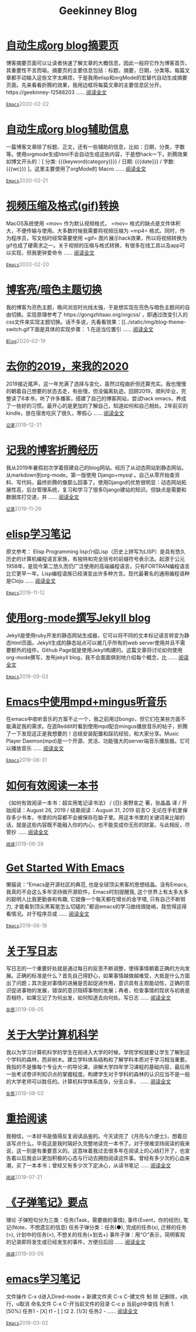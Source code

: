 #+TITLE: Geekinney Blog
#+OPTIONS: title:nil
#+begin_export html
<div class="post-div"><h1><a href="https://blog.geekinney.com/post/auto-generate-blog-digest-page.html">自动生成org blog摘要页</a></h1><p>博客摘要页面可以让读者快速了解文章的大概信息，因此一般将它作为博客首页，其重要性不言而喻。摘要页的主要信息包括：标题，摘要，日期，分类等。每篇文章都手动输入这些文字太麻烦，于是我用elisp和orgMode的宏替代自动生成摘要页面。先来看看折腾的效果，我用边框将每篇文章的主要信息区分开。https://geekinney-12588203 ...... <a href="https://blog.geekinney.com/post/auto-generate-blog-digest-page.html">阅读全文</a></p><code><a href="https://blog.geekinney.com/category.html">Emacs</a></code><span style="color:grey;">2020-02-22</span></div>

<div class="post-div"><h1><a href="https://blog.geekinney.com/post/auto-generate-blog-relative-info.html">自动生成org blog辅助信息</a></h1><p>一篇博客文章除了标题、正文，还有一些辅助的信息，比如：日期，分类，字数等。使用orgmode生成html不会自动生成这些内容，于是想hack一下。折腾效果如博文开头的：[ 分类: {{{keyword(category)}}} / 日期: {{{date}}} / 字数: {{{wc}}} ]。这里主要使用了orgMode的 Macro  ...... <a href="https://blog.geekinney.com/post/auto-generate-blog-relative-info.html">阅读全文</a></p><code><a href="https://blog.geekinney.com/category.html">Emacs</a></code><span style="color:grey;">2020-02-21</span></div>

<div class="post-div"><h1><a href="https://blog.geekinney.com/post/elisp-hack-compress-and-convert-video.html">视频压缩及格式(gif)转换</a></h1><p>MacOS系统使用 =mov= 作为默认视频格式， =mov= 格式的缺点是文件体积大，不便传输与使用。大多数时候我需要将视频压缩为 =mp4= 格式。同时，作为程序员，写文档时经常需要使用 =gif= 图片展示hack效果，所以将视频转换为gif也成了硬需求之一。关于视频的压缩与格式转换，有很多在线工具以及app可以实现，但我更钟爱命令 ...... <a href="https://blog.geekinney.com/post/elisp-hack-compress-and-convert-video.html">阅读全文</a></p><code><a href="https://blog.geekinney.com/category.html">Emacs</a></code><span style="color:grey;">2020-02-20</span></div>

<div class="post-div"><h1><a href="https://blog.geekinney.com/post/blog-light-and-dark-theme-switch.html">博客亮/暗色主题切换</a></h1><p>我的博客为亮色主题，晚间浏览时光线太强，于是想实现在亮色与暗色主题间的自由切换。实现原理参考了 https://gongzhitaao.org/orgcss/ ，即通过改变引入的css文件来实现主题切换。话不多说，先看看效果：[[../static/img/blog-theme-switch.gif下面是具体的实现步骤： 1.在适当位置引 ...... <a href="https://blog.geekinney.com/post/blog-light-and-dark-theme-switch.html">阅读全文</a></p><code><a href="https://blog.geekinney.com/category.html">Blog</a></code><span style="color:grey;">2020-02-19</span></div>

<div class="post-div"><h1><a href="https://blog.geekinney.com/post/at-the-end-of-2019.html">去你的2019，来我的2020</a></h1><p>2019接近尾声，这一年充满了选择与变化，虽然过程曲折但还算充实。我也慢慢的朝着自己想要的状态去走，有些慢，但没偏离轨迹。回顾2019，顺利毕业，完整读了6本书，听了许多播客，搭建了自己的博客网站，尝试hack emacs，养成了一些好的习惯。最开心的是更加的了解自己，知道如何和自己相处。2年前买的kindle，放在宿舍吃灰了很久，寒假心 ...... <a href="https://blog.geekinney.com/post/at-the-end-of-2019.html">阅读全文</a></p><code><a href="https://blog.geekinney.com/category.html">记录</a></code><span style="color:grey;">2019-12-31</span></div>

<div class="post-div"><h1><a href="https://blog.geekinney.com/post/experience-of-setting-up-my-own-blog-site.html">记我的博客折腾经历</a></h1><p>我从2019年暑假初次学着搭建自己的blog网站。经历了从动态网站到静态网站，从markdown到org-mode。第一版使用 Django+mysql 。自己从零开始查资料、写代码，最终折腾的像那么回事了。使用Django的优势很明显：动态网站拓展性高，后台管理系统，复习和学习了很多Django建站的知识。但缺点是需要和数据库打交道，并 ...... <a href="https://blog.geekinney.com/post/experience-of-setting-up-my-own-blog-site.html">阅读全文</a></p><code><a href="https://blog.geekinney.com/category.html">记录</a></code><span style="color:grey;">2019-11-26</span></div>

<div class="post-div"><h1><a href="https://blog.geekinney.com/post/emacs-lisp-learning-note.html">elisp学习笔记</a></h1><p>原文参考： Elisp Programming lisp介绍Lisp（历史上拼写为LISP）是具有悠久历史的计算机编程语言家族，有独特和完全括号的前缀符号表示法。起源于公元1958年，是现今第二悠久而仍广泛使用的高端编程语言。只有FORTRAN编程语言比它更早一年。Lisp编程语族已经演变出许多种方言。现代最著名的通用编程语种是Cloju ...... <a href="https://blog.geekinney.com/post/emacs-lisp-learning-note.html">阅读全文</a></p><code><a href="https://blog.geekinney.com/category.html">Emacs</a></code><span style="color:grey;">2019-11-12</span></div>

<div class="post-div"><h1><a href="https://blog.geekinney.com/post/using-org-to-blog-with-jekyll.html">使用org-mode撰写Jekyll blog</a></h1><p>Jekyll是使用ruby开发的静态网站生成器，它可以将不同的文本标记语言转变为静态html页面。Jekyll生成的静态站点可以被几乎所有的web server使用并且不需要额外的组件。Github Page就是使用Jekyll构建的。这篇文章将讨论如何使用org-mode撰写，发布jekyll blog，我不会面面俱到地介绍每个概念，比 ...... <a href="https://blog.geekinney.com/post/using-org-to-blog-with-jekyll.html">阅读全文</a></p><code><a href="https://blog.geekinney.com/category.html">Emacs</a></code><span style="color:grey;">2019-09-03</span></div>

<div class="post-div"><h1><a href="https://blog.geekinney.com/post/listen-music-in-emacs.html">Emacs中使用mpd+mingus听音乐</a></h1><p>在emacs中收听音乐的方案不止一个，我之前用过bongo，但它们在某些方面不能满足我的需求。在逛Reddit时看到使用mpd配合mingus播放音乐的帖子，折腾了一下发现这正是我想要的！总结安装配置和踩坑经验，和大家分享。Music Player Daemon(mpd)是一个开源、灵活、功能强大的server端音乐播放器。它可以播放音乐 ...... <a href="https://blog.geekinney.com/post/listen-music-in-emacs.html">阅读全文</a></p><code><a href="https://blog.geekinney.com/category.html">Emacs</a></code><span style="color:grey;">2019-08-31</span></div>

<div class="post-div"><h1><a href="https://blog.geekinney.com/post/reading-notes-of-how-to-read-a-book-efficiently.html">如何有效阅读一本书</a></h1><p>《如何有效阅读一本书：超实用笔记读书法》 / (日) 奥野宣之 著，张晶晶 译 / 开始阅读：August 26, 2019 / 结束阅读：August 31, 2019 前言○ 无论在手机里保存多少书本，书里的内容都不会被保存在脑子里。用这本书里的关键词来比喻的话，就是这些内容既不能融入你的内心，也不能变成你无形的财富。与此相反，尽管抄 ...... <a href="https://blog.geekinney.com/post/reading-notes-of-how-to-read-a-book-efficiently.html">阅读全文</a></p><code><a href="https://blog.geekinney.com/category.html">阅读</a></code><span style="color:grey;">2019-08-28</span></div>

<div class="post-div"><h1><a href="https://blog.geekinney.com/post/get-started-with-emacs.html">Get Started With Emacs</a></h1><p>懒猫说：“Emacs是开源社区的典范, 也是全球顶尖黑客的思想结晶。没有Emacs, 我真的不会这么多年坚持做开源软件。Emacs时刻提醒我, 这个世界上有太多太多的聪明人比我更勤奋和有趣, 它就像一个每天都在增长的金字塔, 只有自己不断努力, 才能看到顶尖黑客是怎么切磋的.”都说emacs的学习曲线很陡峭，我觉得这得看情况。对于程序员或 ...... <a href="https://blog.geekinney.com/post/get-started-with-emacs.html">阅读全文</a></p><code><a href="https://blog.geekinney.com/category.html">Emacs</a></code><span style="color:grey;">2019-08-18</span></div>

<div class="post-div"><h1><a href="https://blog.geekinney.com/post/thinking-about-journaling.html">关于写日志</a></h1><p>写日志的一个重要好处就是通过每日的反思不断调整，使得事情朝着正确的方向发展。正确的标准是什么？首先自己得舒心，如果事情越做越难受，大抵是什么方面出了问题；其次是对事情的进展是否起促进作用，意识具有主观能动性，正确的意识促进事物的发展，错误的意识阻碍事物的发展；再者，检查事情的现状与初衷是否相符，如果忘记了为何出发，如何知道去向何处。写日志 ...... <a href="https://blog.geekinney.com/post/thinking-about-journaling.html">阅读全文</a></p><code><a href="https://blog.geekinney.com/category.html">杂思</a></code><span style="color:grey;">2019-08-05</span></div>

<div class="post-div"><h1><a href="https://blog.geekinney.com/post/thinking-about-cs-teaching-in-college.html">关于大学计算机科学</a></h1><p>我以为学习计算机科学的学生在刚进入大学的时候，学院学校就要让学生了解到这个学科的森林，而非树木。建立学科体系结构和了解学科本质对于学习相当重要。我指的不是像每个专业大一的导论课，讲解大学四年学习课程的基础内容，最后用一张考试卷评判知识点的掌握程度。构建学生对于学科的森林的认识应当不是一般的大学老师可以胜任的。计算机科学体系庞杂，分支众多， ...... <a href="https://blog.geekinney.com/post/thinking-about-cs-teaching-in-college.html">阅读全文</a></p><code><a href="https://blog.geekinney.com/category.html">杂思</a></code><span style="color:grey;">2019-08-02</span></div>

<div class="post-div"><h1><a href="https://blog.geekinney.com/post/pick-up-reading-after-read-the-moon-and-sixpence.html">重拾阅读</a></h1><p>我相信，一本好书是值得反复阅读品鉴的。今天读完了《月亮与六便士》，想着应该写点什么，毕竟这是我时隔好久完整地读完一本书了。对于很难坚持阅读的我来说，这一刻是有重要意义的。这意味着我过去很多年在阅读上的心结打开了，也宣告着以后我会以更加积极的心态与行动去拥抱阅读这件事。曾经有多少次的心血来潮，买了一本本书；曾经又有多少次下定决心，从读书笔记 ...... <a href="https://blog.geekinney.com/post/pick-up-reading-after-read-the-moon-and-sixpence.html">阅读全文</a></p><code><a href="https://blog.geekinney.com/category.html">阅读</a></code><span style="color:grey;">2019-07-21</span></div>

<div class="post-div"><h1><a href="https://blog.geekinney.com/post/reading-notes-of-bullet-journal.html">《子弹笔记》要点</a></h1><p> 理论     子弹短句分为三类：任务(Task，需要做的事情), 事件(Event，你的经历), 笔记(Note，不想遗忘的信息)     任务子弹分类：任务(●), 完成的任务(x), 迁移的任务(>), 计划中的任务(<), 不想关的任务(+划去+)     事件子弹：用“○”表示，简明客观的记录即将发生或已经发生的事件，方便日后回 ...... <a href="https://blog.geekinney.com/post/reading-notes-of-bullet-journal.html">阅读全文</a></p><code><a href="https://blog.geekinney.com/category.html">阅读</a></code><span style="color:grey;">2019-03-05</span></div>

<div class="post-div"><h1><a href="https://blog.geekinney.com/post/emacs-learning-note.html">emacs学习笔记</a></h1><p> 文件操作  C-x d进入Dired-mode  + 新建文件夹  C-x C-建文件  制  除  记删除，x执行，u取消  命名文件  C-x C-开当前文件的目录  C-c p 当前git中查找 列表   1. [50%] 任务1      - [X] t1      - [ ] t2   2. [1/3] 任务2      -  ...... <a href="https://blog.geekinney.com/post/emacs-learning-note.html">阅读全文</a></p><code><a href="https://blog.geekinney.com/category.html">Emacs</a></code><span style="color:grey;">2019-03-02</span></div>

#+end_export
